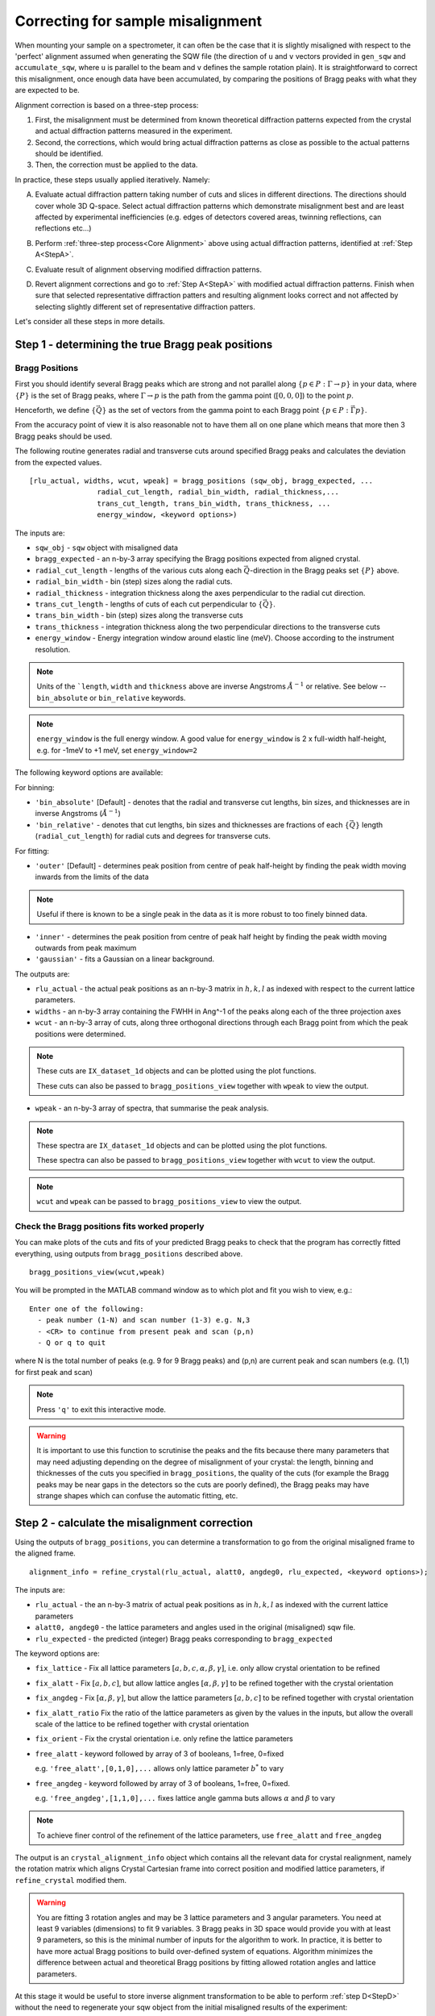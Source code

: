 ##################################
Correcting for sample misalignment
##################################


.. |deg| replace:: :math:`^\circ`


When mounting your sample on a spectrometer, it can often be the case that it is slightly misaligned with respect to the
'perfect' alignment assumed when generating the SQW file (the direction of ``u`` and ``v`` vectors provided in ``gen_sqw`` and
``accumulate_sqw``, where ``u`` is parallel to the beam and ``v`` defines the sample rotation plain).
It is straightforward to correct this misalignment, once enough data have been accumulated, by
comparing the positions of Bragg peaks with what they are expected to be.

.. _Core Alignment:

Alignment correction is based on a three-step process:

1. First, the misalignment must be determined from known theoretical diffraction patterns expected from the crystal and 
   actual diffraction patterns measured in the experiment.
2. Second, the corrections, which would bring actual diffraction patterns as close as possible to the actual patterns
   should be identified.
3. Then, the correction must be applied to the data.

In practice, these steps usually applied iteratively. Namely:

.. _StepA:

A. Evaluate actual diffraction pattern taking number of cuts and slices in different directions. The directions should cover
   whole 3D Q-space. Select actual diffraction patterns which demonstrate misalignment best and are least affected by experimental
   inefficiencies (e.g. edges of detectors covered areas, twinning reflections, can reflections etc...)

.. _StepB:

B. Perform :ref:`three-step process<Core Alignment>` above using actual diffraction patterns, identified at :ref:`Step A<StepA>`.

.. _StepC:

C. Evaluate result of alignment observing modified diffraction patterns.

.. _StepD:

D. Revert alignment corrections and go to :ref:`Step A<StepA>` with modified actual diffraction patterns. Finish when sure that selected 
   representative diffraction patters and resulting alignment looks correct and not affected by selecting slightly
   different set of representative diffraction patters.

Let's consider all these steps in more details. 


Step 1 - determining the true Bragg peak positions
==================================================

Bragg Positions
---------------

First you should identify several Bragg peaks which are strong and not parallel along :math:`\{p \in{} P:
\Gamma{}\rightarrow{}p\}` in your data, where :math:`\{P\}` is the set of Bragg peaks, where
:math:`\Gamma{}\rightarrow{}p` is the path from the gamma point (:math:`[0,0,0]`) to the point :math:`p`.

Henceforth, we define :math:`\{\vec{Q}\}` as the set of vectors from the gamma point to each Bragg point :math:`\{p
\in{} P: \vec{\Gamma{}p}\}`.

From the accuracy point of view it is also reasonable not to have them all on one plane which means that more then 3 Bragg peaks
should be used.

The following routine generates radial and transverse cuts around specified Bragg peaks and calculates the deviation
from the expected values.

::

   [rlu_actual, widths, wcut, wpeak] = bragg_positions (sqw_obj, bragg_expected, ...
                   radial_cut_length, radial_bin_width, radial_thickness,...
                   trans_cut_length, trans_bin_width, trans_thickness, ...
                   energy_window, <keyword options>)


The inputs are:

- ``sqw_obj`` - ``sqw`` object with misaligned data

- ``bragg_expected``   - an n-by-3 array specifying the Bragg positions expected from aligned crystal.

- ``radial_cut_length`` - lengths of the various cuts along each :math:`\vec{Q}`-direction
  in the Bragg peaks set :math:`\{P\}` above.
- ``radial_bin_width`` - bin (step) sizes along the radial cuts.

- ``radial_thickness`` - integration thickness along the axes perpendicular to the radial cut direction.

- ``trans_cut_length`` - lengths of cuts of each cut perpendicular to :math:`\{\vec{Q}\}`.

- ``trans_bin_width`` - bin (step) sizes along the transverse cuts

- ``trans_thickness`` - integration thickness along the two perpendicular directions to the transverse cuts

- ``energy_window`` - Energy integration window around elastic line (meV). Choose according to the instrument resolution.


.. Note::
   Units of the ```length``, ``width`` and ``thickness`` above are inverse Angstroms :math:`{Å}^{-1}` or relative.
   See below --``bin_absolute`` or ``bin_relative`` keywords.

.. note::
   ``energy_window`` is the full energy window.  A good value for ``energy_window`` is 2 x full-width half-height,
   e.g. for -1meV to +1 meV, set ``energy_window=2``

The following keyword options are available:

For binning:

- ``'bin_absolute'`` [Default] - denotes that the radial and transverse cut lengths, bin sizes, and thicknesses are in inverse Angstroms (:math:`{Å}^{-1}`)

- ``'bin_relative'`` - denotes that cut lengths, bin sizes and thicknesses are fractions of each  :math:`\{\vec{Q}\}` length (``radial_cut_length``) for radial cuts and degrees for transverse cuts.

For fitting:

- ``'outer'`` [Default] - determines peak position from centre of peak half-height by finding the peak width moving inwards from
  the limits of the data

.. note::

   Useful if there is known to be a single peak in the data as it is more robust to too finely binned data.

- ``'inner'`` - determines the peak position from centre of peak half height by finding the peak width moving outwards
  from peak maximum

- ``'gaussian'`` - fits a Gaussian on a linear background.

The outputs are:

- ``rlu_actual`` - the actual peak positions as an n-by-3 matrix in :math:`h,k,l` as indexed with respect to the current
  lattice parameters.

- ``widths`` - an n-by-3 array containing the FWHH in Ang^-1 of the peaks along each of the three projection axes

- ``wcut`` - an n-by-3 array of cuts, along three orthogonal directions through each Bragg point from which the
  peak positions were determined.

.. note::

   These cuts are ``IX_dataset_1d`` objects and can be plotted using the plot functions.

   These cuts can also be passed to ``bragg_positions_view`` together with ``wpeak`` to view the output.

- ``wpeak`` - an n-by-3 array of spectra, that summarise the peak analysis.

.. note::

   These spectra are ``IX_dataset_1d`` objects and can be plotted using the plot functions.

   These spectra can also be passed to ``bragg_positions_view`` together with ``wcut`` to view the output.

.. note::

   ``wcut`` and ``wpeak`` can be passed to ``bragg_positions_view`` to view the output.



Check the Bragg positions fits worked properly
------------------------------------------------

You can make plots of the cuts and fits of your predicted Bragg peaks to check that the program has correctly fitted
everything, using outputs from ``bragg_positions`` described above.

::

   bragg_positions_view(wcut,wpeak)


You will be prompted in the MATLAB command window as to which plot and fit you wish to view, e.g.:

::

  Enter one of the following:
    - peak number (1-N) and scan number (1-3) e.g. N,3
    - <CR> to continue from present peak and scan (p,n)
    - Q or q to quit

where N is the total number of peaks (e.g. 9 for 9 Bragg peaks) and (p,n) are current peak and scan numbers (e.g. (1,1) for first peak and scan)

.. note::

   Press ``'q'`` to exit this interactive mode.


.. warning::

   It is important to use this function to scrutinise the peaks and the fits because there many parameters that may need
   adjusting depending on the degree of misalignment of your crystal: the length, binning and thicknesses of the cuts
   you specified in ``bragg_positions``, the quality of the cuts (for example the Bragg peaks may be near gaps in the
   detectors so the cuts are poorly defined), the Bragg peaks may have strange shapes which can confuse the automatic
   fitting, etc.

.. _Step_2_misalignment_correction:

Step 2 - calculate the misalignment correction
==============================================

Using the outputs of ``bragg_positions``, you can determine a transformation to go from the original
misaligned frame to the aligned frame.

::

   alignment_info = refine_crystal(rlu_actual, alatt0, angdeg0, rlu_expected, <keyword options>);


The inputs are:

- ``rlu_actual``  - the an n-by-3 matrix of actual peak positions as in :math:`h,k,l` as indexed with the current lattice parameters

- ``alatt0, angdeg0`` - the lattice parameters and angles used in the original (misaligned) sqw file.

- ``rlu_expected`` - the predicted (integer) Bragg peaks corresponding to ``bragg_expected``

The keyword options are:

- ``fix_lattice`` - Fix all lattice parameters :math:`[a,b,c,\alpha,\beta,\gamma]`, i.e. only allow crystal orientation
  to be refined

- ``fix_alatt`` - Fix :math:`[a,b,c]`, but allow lattice angles :math:`[\alpha,\beta,\gamma]` to be refined together with
  the crystal orientation

- ``fix_angdeg`` - Fix :math:`[\alpha,\beta,\gamma]`, but allow the lattice parameters :math:`[a,b,c]` to be refined together with crystal orientation

- ``fix_alatt_ratio`` Fix the ratio of the lattice parameters as given by the values in the inputs, but allow the
  overall scale of the lattice to be refined together with crystal orientation

- ``fix_orient`` - Fix the crystal orientation i.e. only refine the lattice parameters

- ``free_alatt`` - keyword followed by array of 3 of booleans, 1=free, 0=fixed

  e.g. ``'free_alatt',[0,1,0],...`` allows only lattice parameter :math:`b^{*}` to vary

- ``free_angdeg`` - keyword followed by array of 3 of booleans, 1=free, 0=fixed.

  e.g. ``'free_angdeg',[1,1,0],...`` fixes lattice angle gamma buts allows :math:`\alpha` and :math:`\beta` to vary

.. note::

   To achieve finer control of the refinement of the lattice parameters, use ``free_alatt`` and ``free_angdeg``

The output is an ``crystal_alignment_info`` object which contains all the relevant data for crystal realignment, namely
the rotation matrix which aligns Crystal Cartesian frame into correct position and modified lattice parameters, if
``refine_crystal`` modified them.

.. Warning::

   You are fitting 3 rotation angles and may be 3 lattice parameters and 3 angular parameters. You need at least 9 variables (dimensions) to fit 9 variables. 3 Bragg peaks
   in 3D space would provide you with at least 9 parameters, so this is the minimal number of 
   inputs for the algorithm to work. In practice, it is better to have more actual Bragg positions to build over-defined system of equations. Algorithm minimizes the difference between actual and theoretical Bragg positions by fitting allowed rotation angles and lattice parameters.

At this stage it would be useful to store inverse alignment transformation to be able to perform :ref:`step D<StepD>` without the need to regenerate
your sqw object from the initial misaligned results of the experiment:

::

    >>reverse_transf = crystal_alignment_info(alatt0,angdeg0);
    >>reverse_transf.rotmat = alignment_info.rotmat';

i.e. create crystal alignment info class with your initial lattice parameters and assign inverse rotation matrix defining rotation
which is opposite to the rotation, necessary for corrections you will be applying to your data on the following step.

Step 3 - apply the correction to the data
==========================================

There are different ways to do this, for different circumstances:

1. Initially you want to be sure that you have selected correct Bragg peaks, 
that adding new peaks would not improve accuracy of your alignment, and that the resulting alignment is satisfactory.
In other words, you are following :ref:`the iterative process<StepA>` above.
You want to get your results quickly and possibly experiment with them, modify them and apply or undo your a quickly. 
In this case you apply correctios to existing ``sqw`` file or ``sqw`` object loaded in memory.

2. When you are satisfied with the result of alignment you may want to regenerate your ``sqw`` file after calculating goniometer
offsets, which define actual crystal position. You have to do this step if you want to apply various symmetry 
transformations to the whole ``sqw`` file during generation. Alternatively, you may want to "finalize" alignment corrections
applied initially.

Both ways result in an sqw file; the resulting files are identical from a physical point of view.
Minor differences occurs in the data, stored in an sqw file. These differences do not generally affect the results of operations, performed on the file but may affect the performance of following operations. These differences are explained in more details below.


Option 1 : apply the correction to an existing sqw file or object
-----------------------------------------------------------------

There is a simple and fast routine ``change_crystal`` to apply the changes to an existing file, without the need to regenerate it from raw data.

::

   >>change_crystal(win, alignment_info);
   or 
   >>wout = change_crystal(win, alignment_info);

The second form of this routine returns aligned ``sqw`` object. The object is filebacked if pixels data are too big to be loaded in memory.
The second form is mandatory if you are applying alignment to ``sqw`` object in memory.

Here ``win`` is a file containing misaligned ``sqw`` object or filebacked/memory-based ``sqw`` object and ``alignment_info`` was determined on the :ref:`Step 2<Step_2_misalignment_correction>` described above.

.. Note::

   If you use second form of ``change_crystal``, regardless of ``sqw`` object being file-backed or memory based, you need to :ref:`save<manual/Save_and_load:save>` your result if you want your changes to be permanent. The changes to memory based and file-backed objects disappear if object gets deleted from memory.

Majority of Horace users may work with files or objects realigned using ``change_crystal`` without any noticeable hindrance. When ``change_crystal`` 
is applied to object in memory the resulting object is fully aligned and no other actions is necessary to finish alignment. When ``change_crystal`` applied to file, you may want to do :ref:`final alignment step<Finalize_alignment>`, but for majority of practical reasons it is unnecessary.


Advanced users may want to know, that ``change_crystal`` procedure modifies lattice parameters and adds alignment matrix to the pixels data in file.
Pixels themselves are not modified so the alignment procedure is very fast. Pixels will be aligned whenever they are loaded or manipulated 
(e.g. accessing pixel data, cutting, doing unary and binary operations, etc.).
The pixels alignment is combined with other transformations, usually performed during pixels manipulations, so the speed of majority of such operations is not affected.
The actual slow-down in operations with aligned file occurs when some advanced algorithms use pixels range (e.g. ``mask_pixels`` based on a range).
Pixels range is invalidated when pixels are realigned by ``change_crystal``, so such algorithms have to calculate this range first. This may take substantial time.


If you are following :ref:`iterative process<StepA>` above, after validating your alignment revert your alignment at :ref:`Step D <StepD>` applying:

::

   >>change_crystal(win, reverse_transf);
   or 
   >>wout = change_crystal(wout, reverse_transf);


If you performed multiple alignment and ``change_crystal`` operations on filebacked object without reverting them, you may recover resulting reverse (or direct) transformation from filebacked object's pixels alignment matrix:

::

    >>reverse_transf = crystal_alignment_info(alatt0,angdeg0);
    >>reverse_transf.rotmat = wout.pix.alignment_matr';

This is possible because resulting alignment (and de-alignment) matrix is the result of multiplication of sequence of rotation operations.

There is no possibility to retrieve lost initial lattice parameters ``alatt0``; ``angdeg0`` from any ``sqw`` object and alignment matrix from memory based aligned ``sqw`` object.
This is why it is recommended to revert the alignment first each time you want to realign your ``sqw`` object. It is not the critical recommendation, as you can always rebuild your misaligned ``sqw`` object from the initial experimental results.

.. Note::

   ``SQW`` file de-alignment procedure, which works regardless of the previous alignment attempts is performed using the following code.
   The procedure works only on filebacked objects, as memory based objects do not have alignment matrix attached to the pixels. If you are 
   investigating your crystal to find most suitable Bragg peaks, you may want to put this procedure at the beginning of each 
   :ref:`alignment iteration<Core Alignment>`. 
        
::

        % de-align crystal if aligned previously and set lattice to its theoretical value;
        rlu_rev_corr = crystal_alignment_info([a_theoretical,b_theoretical,c_theoretical],[alpha_theor,beta_theor,gama_theor]);
        sqw_obj = sqw(sqw_file_name,'file_backed',true); % build filebacked object to get access to pixels metadata
        if sqw_obj.pix.is_corrected
            rlu_rev_corr.rotmat = sqw_obj.pix.alignment_matr'; % retrieve alignment matrix and revert it.
        end
        clear sqw_obj;
        change_crystal(sqw_file_name,rlu_rev_corr); % apply original lattice and inverse orientation matrix to sqw file.



Once you have confirmed that the alignment you have is the correct one, it is possible to fix the alignment to avoid pixel ranges calculation step mentioned above.

.. _Finalize_alignment:

This is done using the ``finalize_alignment`` function:

::

   [wout, rev_corr] = finalize_alignment(win, ['-keep_original'])

Where:

- ``win`` - Input filename or ``sqw`` object to update.

- ``'-keep_original'`` - In the case of a file-backed ``sqw`` object, this will avoid overwriting the original datafile and retain the temporary
  file created as part of the calculation process.

- ``wout`` - Resulting ``sqw`` object to which the alignment was applied. If input was kept in file or was filebacked, the object will be filebacked.

- ``rev_corr`` - A corresponding ``crystal_alignment_info`` to be able to reverse the alignment excluding lattice changes. It contains inverted pixels alignment matrix and new lattice
  because you can not retrieve this information from pixels alignment matrix after applying ``change_crystal``.


.. Note::

   You must have attached the alignment to the ``sqw`` through the ``change_crystal`` function prior to applying it, as it will do nothing otherwise.


.. note::
   
   If you use ``'-keep_original'`` you may wish to ``save`` your resulting file-backed object as the temporary file will be cleared when the
   ``wout`` object goes out of scope. (see: file_backed_objects)


.. note::
   
   Finalize alignment of large ``sqw`` object may take substantial time. The time may be even bigger than regenerating this file from scratch as parallel 
   generation is currently possible for ``sqw`` files generation but not yet implemented for ``finalize_alignment`` algorithm. Option 2 below is recommended to use
   to finalize alignment in Horace-4.

Option 2 : calculate goniometer offsets for regeneration of sqw file(s)
-----------------------------------------------------------------------

In this case there is a single routine to calculate the new goniometer offsets, that can then be used in future sqw file generation.

::

   [alatt, angdeg, dpsi_deg, gl_deg, gs_deg] = crystal_pars_correct(u, v, alatt0, angdeg0, omega0_deg, dpsi0_deg, gl0_deg, gs0_deg, alignment_info, <keyword options>)


The inputs are:

- ``u``, ``v`` - Two 3-vectors which were used to define the notional scattering plane before any alignment corrections
  were performed.

.. note::
   ``u`` is usually defined as the vector of the incident beam and ``v`` is coplanar with respect to the instrument.

- ``alatt0``, ``angdeg0`` - The initial sample lattice parameters, before refinement

- ``omega0_deg``, ``dpsi0_deg``, ``gl0_deg``, ``gs0_deg`` - The initial goniometer offsets, before refinement (all in
  |deg|)

.. note::
   :math:`\text{d}\psi`, :math:`g_l` and :math:`g_s` refer to the Euler angles relative to the scattering plane. Naming
   conventions may differ in other notations, e.g. :math:`\theta, \phi, \chi`.

- ``alignment_info`` - The ``crystal_alignment_info`` object determined above.

The keywords options are:

.. warning::
   Normally keywords options need not be given and the inputs ``u``, ``v`` and ``omega0_deg`` will be used.

- ``u_new``, ``v_new`` - :math:`\vec{u}`, :math:`\vec{v}` that define the scattering plane. :math:`d\psi`,
  :math:`g_{l}`, :math:`g_{s}` will be calculated with respect to these vectors. (Default: ``u``, ``v`` respectively)


- ``omega_new`` - Value for the orientation of the virtual goniometer arcs. :math:`d\psi`,
  :math:`g_{l}`, :math:`g_{s}` will be calculated with respect to this offset angle. (Default: ``omega``) (|deg|)


The outputs are:

- ``alatt, angdeg`` - The true lattice parameters: :math:`[a_{true},b_{true},c_{true}]`,
  :math:`[\alpha_{true},\beta_{true},\gamma_{true}]` (in Å and |deg| respectively)

- ``dpsi_deg, gl_deg, gs_deg`` - Misorientation angles of the vectors ``u_new`` and ``v_new`` (all in |deg|)


Use the information, obtained from this routine as additional input to ``gen_sqw`` algorithm.


Option 2a : calculate the true u and v for your misaligned crystal
---------------------------------------------------------------------------------------------

This option is not recommended for use with Horace as goniometer offsets is preferred option to align ``sqw`` data. Some older programs (e.g. Mslice) may not give access to goniometer, so changing ``u`` and ``v`` may be the only way to align the data, or you may be just interested in actual beam direction with respect to crystal orientation.

Following option 2 above, you can recalculate the true ``u`` and ``v`` vectors with the following method:

::

   [u_true, v_true, rlu_corr] = uv_correct(u, v, alatt0, angdeg0, omega_deg, dpsi_deg, gl_deg, gs_deg, alatt_true, angdeg_true)


The inputs are:

- ``u``, ``v`` - the orientation of the correctly aligned crystal.

- ``alatt``, ``angdeg`` - the lattice parameters of the aligned crystal, i.e. the output of ``crystal_pars_correct``.

- ``omega_deg``, ``dpsi_deg``, ``gl_deg``, ``gs_deg`` - the calculated misorientation angles, i.e. the output of
  ``crystal_pars_correct``.

- ``alatt_true``, ``angdeg_true`` - similarly, the calculated correct lattice parameters


The outputs are:

- ``u_true, v_true`` - the corrected :math:`\vec{u}` and :math:`\vec{v}` for e.g. Mslice.

- ``rlu_corr`` - the orientation correction matrix to go from the notional to the real crystal (see above)


List of alignment correction routines
======================================

Below we provide a brief summary of the routines available for different aspects of alignment corrections. For further information type

::

   help <function name>

in the Matlab command window.

bragg_positions
----------------

::

   [rlu0,width,wcut,wpeak] = bragg_positions(w, rlu, radial_cut_length, radial_bin_width, radial_thickness,...
                                             trans_cut_length, trans_bin_width, trans_thickness)

Get actual Bragg peak positions, given initial estimates of their positions, from an sqw object or file

bragg_positions_view
---------------------

::

   bragg_positions_view(wcut, wpeak)

View the output of fitting to Bragg peaks performed by ``bragg_positions``

crystal_pars_correct
---------------------

::

   [alatt, angdeg, dpsi_deg, gl_deg, gs_deg] = crystal_pars_correct(u, v, alatt0, angdeg0, omega0_deg, dpsi0_deg, gl0_deg, gs0_deg, al_info)

Return correct lattice parameters and crystal orientation for gen_sqw from a matrix that corrects the r.l.u.

refine_crystal
---------------------

::

   al_info = refine_crystal(rlu0, alatt0, angdeg0, bragg_peaks, [fix_])

Refine crystal orientation and lattice parameters

ubmatrix
---------------------

::

   [ub, mess, umat] = ubmatrix (u, v, b)


Calculate UB matrix that transforms components of a vector given in r.l.u. into the components in an orthonormal frame
defined by the two vectors u and v (each given in r.l.u)

uv_correct
---------------------

::

   [u_true, v_true, rlu_corr] = uv_correct (u, v, alatt0, angdeg0, omega_deg, dpsi_deg, gl_deg, gs_deg, alatt_true, angdeg_true)


Calculate the correct u and v vectors for a misaligned crystal, for use e.g. with Mslice.

rlu_corr_to_lattice
---------------------

::

   [alatt,angdeg,rotmat,ok,mess]=rlu_corr_to_lattice(rlu_corr,alatt0,angdeg0)

Extract lattice parameters and orientation matrix from r.l.u correction matrix and reference lattice parameters


calc_proj_matrix
================

::

   [spec_to_u, u_to_rlu, spec_to_rlu] = calc_proj_matrix(alatt, angdeg, u, v, psi, omega, dpsi, gl, gs)


Calculate matrix that convert momentum from coordinates in spectrometer frame to projection axes defined by :math:`u1 \| a^*`,
:math:`u2` in plane of :math:`a^*` and :math:`b^*` i.e. crystal Cartesian axes. Allows for correction scattering plane (omega, dpsi, gl, gs) -
see Tobyfit for conventions
